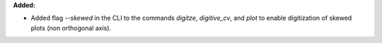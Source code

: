 **Added:**

* Added flag `--skewed` in the CLI to the commands `digitze`, `digitive_cv`, and `plot` to enable digitization of skewed plots (non orthogonal axis).
